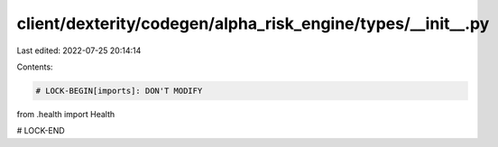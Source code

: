 client/dexterity/codegen/alpha_risk_engine/types/__init__.py
============================================================

Last edited: 2022-07-25 20:14:14

Contents:

.. code-block:: py

    # LOCK-BEGIN[imports]: DON'T MODIFY
from .health import Health

# LOCK-END


